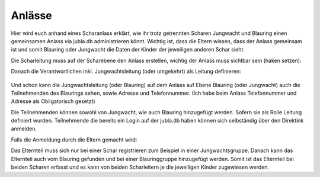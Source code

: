 ========
Anlässe
========

Hier wird euch anhand eines Scharanlass erklärt, wie ihr trotz getrennten Scharen Jungwacht und Blauring einen gemeinsamen Anlass via jubla.db administrieren könnt.
Wichtig ist, dass die Eltern wissen, dass der Anlass gemeinsam ist und somit Blauring oder Jungwacht die Daten der Kinder der jeweiligen anderen Schar sieht.

Die Scharleitung muss auf der Scharebene den Anlass erstellen, wichtig der Anlass muss sichtbar sein (haken setzen):


.. image:: /media/anlaesse/Anlass_auf_Scharebene.png


Danach die Verantwortlichen inkl. Jungwachtsleitung (oder umgekehrt) als Leitung definieren:

 .. image:: /media/anlaesse/Leitung_erstellen.png

Und schon kann die Jungwachtsleitung (oder Blauring) auf dem Anlass auf Ebene Blauring (oder Jungwacht) auch die Teilnehmenden des Blaurings sehen, sowie Adresse und Telefonnummer. (Ich habe beim Anlass Telefonnummer und Adresse als Obligatorisch gesetzt)

.. image:: /media/anlaesse/Ansicht_gemeinsamer_Anlass.png

Die Teilnehmenden können sowohl von Jungwacht, wie auch Blauring hinzugefügt werden. Sofern sie als Rolle Leitung definiert wurden. Teilnehmende die bereits ein Login auf der jubla.db haben können sich selbständig über den Direktink anmelden.

Falls die Anmeldung durch die Eltern gemacht wird: 

Das Elternteil muss sich nur bei einer Schar registrieren zum Beispiel in einer Jungwachtsgruppe.
Danach kann das Elternteil auch vom Blauring gefunden und bei einer Blauringgruppe hinzugefügt werden. Somit ist das Elternteil bei beiden Scharen erfasst und es kann von beiden Scharleitern je die jeweiligen Kinder zugewiesen werden.
